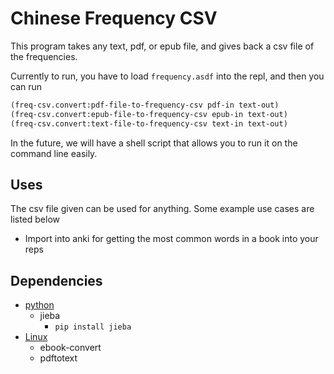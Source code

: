 * Chinese Frequency CSV

This program takes any text, pdf, or epub file, and gives back a csv
file of the frequencies.

Currently to run, you have to load =frequency.asdf= into the repl, and
then you can run

#+begin_src lisp
  (freq-csv.convert:pdf-file-to-frequency-csv pdf-in text-out)
  (freq-csv.convert:epub-file-to-frequency-csv epub-in text-out)
  (freq-csv.convert:text-file-to-frequency-csv text-in text-out)
#+end_src

In the future, we will have a shell script that allows you to run it
on the command line easily.



** Uses
The csv file given can be used for anything. Some example use cases
are listed below

- Import into anki for getting the most common words in a book into
  your reps
** Dependencies
- _python_
  + jieba
    * =pip install jieba=
- _Linux_
  + ebook-convert
  + pdftotext

